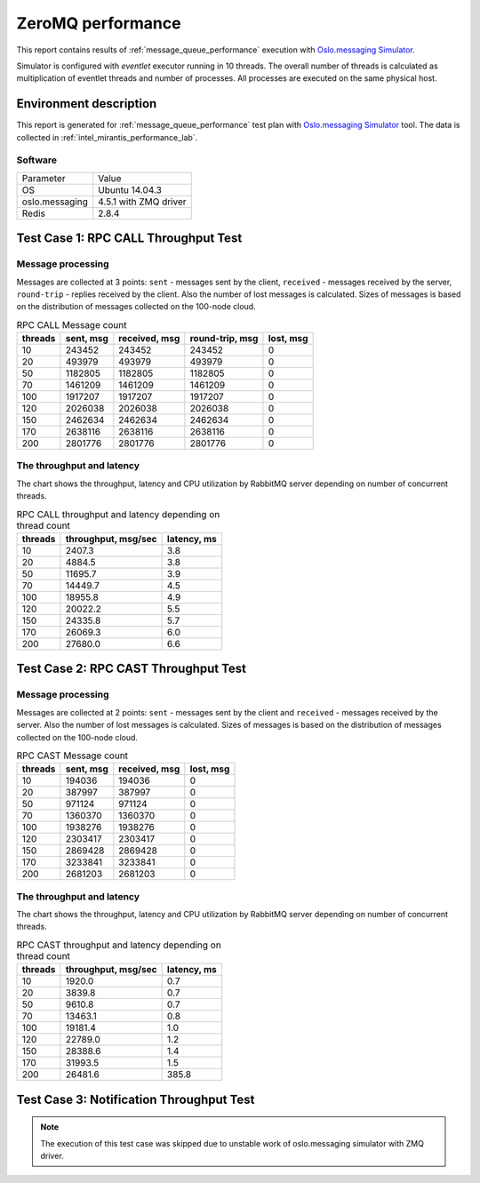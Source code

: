 .. _zeromq_report:

ZeroMQ performance
------------------

This report contains results of :ref:`message_queue_performance` execution
with `Oslo.messaging Simulator`_.

Simulator is configured with `eventlet` executor running in 10 threads.
The overall number of threads is calculated as multiplication of eventlet
threads and number of processes. All processes are executed on the same
physical host.


Environment description
^^^^^^^^^^^^^^^^^^^^^^^

This report is generated for :ref:`message_queue_performance` test plan with
`Oslo.messaging Simulator`_ tool. The data is collected in
:ref:`intel_mirantis_performance_lab`.

Software
~~~~~~~~

+-----------------+--------------------------------------------+
| Parameter       | Value                                      |
+-----------------+--------------------------------------------+
| OS              | Ubuntu 14.04.3                             |
+-----------------+--------------------------------------------+
| oslo.messaging  | 4.5.1 with ZMQ driver                      |
+-----------------+--------------------------------------------+
| Redis           | 2.8.4                                      |
+-----------------+--------------------------------------------+


Test Case 1: RPC CALL Throughput Test
^^^^^^^^^^^^^^^^^^^^^^^^^^^^^^^^^^^^^

Message processing
~~~~~~~~~~~~~~~~~~

Messages are collected at 3 points: ``sent`` - messages sent by the client,
``received`` - messages received by the server, ``round-trip`` - replies
received by the client. Also the number of lost messages is calculated.
Sizes of messages is based on the distribution of messages collected on
the 100-node cloud.

.. image:: rpc_call_message_count.*


.. list-table:: RPC CALL Message count
   :header-rows: 1

   *
     - threads
     - sent, msg
     - received, msg
     - round-trip, msg
     - lost, msg
   *
     - 10
     - 243452
     - 243452
     - 243452
     - 0
   *
     - 20
     - 493979
     - 493979
     - 493979
     - 0
   *
     - 50
     - 1182805
     - 1182805
     - 1182805
     - 0
   *
     - 70
     - 1461209
     - 1461209
     - 1461209
     - 0
   *
     - 100
     - 1917207
     - 1917207
     - 1917207
     - 0
   *
     - 120
     - 2026038
     - 2026038
     - 2026038
     - 0
   *
     - 150
     - 2462634
     - 2462634
     - 2462634
     - 0
   *
     - 170
     - 2638116
     - 2638116
     - 2638116
     - 0
   *
     - 200
     - 2801776
     - 2801776
     - 2801776
     - 0



The throughput and latency
~~~~~~~~~~~~~~~~~~~~~~~~~~

The chart shows the throughput, latency and CPU utilization by RabbitMQ server
depending on number of concurrent threads.

.. image:: rpc_call_throughput_and_latency_depending_on_thread_count.*


.. list-table:: RPC CALL throughput and latency depending on thread count
   :header-rows: 1

   *
     - threads
     - throughput, msg/sec
     - latency, ms
   *
     - 10
     - 2407.3
     - 3.8
   *
     - 20
     - 4884.5
     - 3.8
   *
     - 50
     - 11695.7
     - 3.9
   *
     - 70
     - 14449.7
     - 4.5
   *
     - 100
     - 18955.8
     - 4.9
   *
     - 120
     - 20022.2
     - 5.5
   *
     - 150
     - 24335.8
     - 5.7
   *
     - 170
     - 26069.3
     - 6.0
   *
     - 200
     - 27680.0
     - 6.6



Test Case 2: RPC CAST Throughput Test
^^^^^^^^^^^^^^^^^^^^^^^^^^^^^^^^^^^^^

Message processing
~~~~~~~~~~~~~~~~~~

Messages are collected at 2 points: ``sent`` - messages sent by the client
and ``received`` - messages received by the server. Also the number of lost
messages is calculated. Sizes of messages is based on the distribution of
messages collected on the 100-node cloud.

.. image:: rpc_cast_message_count.*


.. list-table:: RPC CAST Message count
   :header-rows: 1

   *
     - threads
     - sent, msg
     - received, msg
     - lost, msg
   *
     - 10
     - 194036
     - 194036
     - 0
   *
     - 20
     - 387997
     - 387997
     - 0
   *
     - 50
     - 971124
     - 971124
     - 0
   *
     - 70
     - 1360370
     - 1360370
     - 0
   *
     - 100
     - 1938276
     - 1938276
     - 0
   *
     - 120
     - 2303417
     - 2303417
     - 0
   *
     - 150
     - 2869428
     - 2869428
     - 0
   *
     - 170
     - 3233841
     - 3233841
     - 0
   *
     - 200
     - 2681203
     - 2681203
     - 0



The throughput and latency
~~~~~~~~~~~~~~~~~~~~~~~~~~

The chart shows the throughput, latency and CPU utilization by RabbitMQ server
depending on number of concurrent threads.

.. image:: rpc_cast_throughput_and_latency_depending_on_thread_count.*


.. list-table:: RPC CAST throughput and latency depending on thread count
   :header-rows: 1

   *
     - threads
     - throughput, msg/sec
     - latency, ms
   *
     - 10
     - 1920.0
     - 0.7
   *
     - 20
     - 3839.8
     - 0.7
   *
     - 50
     - 9610.8
     - 0.7
   *
     - 70
     - 13463.1
     - 0.8
   *
     - 100
     - 19181.4
     - 1.0
   *
     - 120
     - 22789.0
     - 1.2
   *
     - 150
     - 28388.6
     - 1.4
   *
     - 170
     - 31993.5
     - 1.5
   *
     - 200
     - 26481.6
     - 385.8


Test Case 3: Notification Throughput Test
^^^^^^^^^^^^^^^^^^^^^^^^^^^^^^^^^^^^^^^^^

.. note::

   The execution of this test case was skipped due to unstable work of
   oslo.messaging simulator with ZMQ driver.


.. references:

.. _Oslo.messaging Simulator: https://github.com/openstack/oslo.messaging/blob/master/tools/simulator.py
